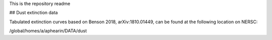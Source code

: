 This is the repository readme


## Dust extinction data

Tabulated extinction curves based on Benson 2018, arXiv:1810.01449, can be found at the following location on NERSC:

/global/homes/a/aphearin/DATA/dust
